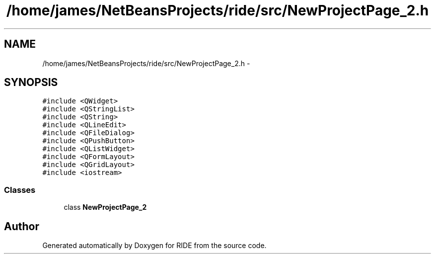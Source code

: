 .TH "/home/james/NetBeansProjects/ride/src/NewProjectPage_2.h" 3 "Sat Jun 6 2015" "Version 0.0.1" "RIDE" \" -*- nroff -*-
.ad l
.nh
.SH NAME
/home/james/NetBeansProjects/ride/src/NewProjectPage_2.h \- 
.SH SYNOPSIS
.br
.PP
\fC#include <QWidget>\fP
.br
\fC#include <QStringList>\fP
.br
\fC#include <QString>\fP
.br
\fC#include <QLineEdit>\fP
.br
\fC#include <QFileDialog>\fP
.br
\fC#include <QPushButton>\fP
.br
\fC#include <QListWidget>\fP
.br
\fC#include <QFormLayout>\fP
.br
\fC#include <QGridLayout>\fP
.br
\fC#include <iostream>\fP
.br

.SS "Classes"

.in +1c
.ti -1c
.RI "class \fBNewProjectPage_2\fP"
.br
.in -1c
.SH "Author"
.PP 
Generated automatically by Doxygen for RIDE from the source code\&.
